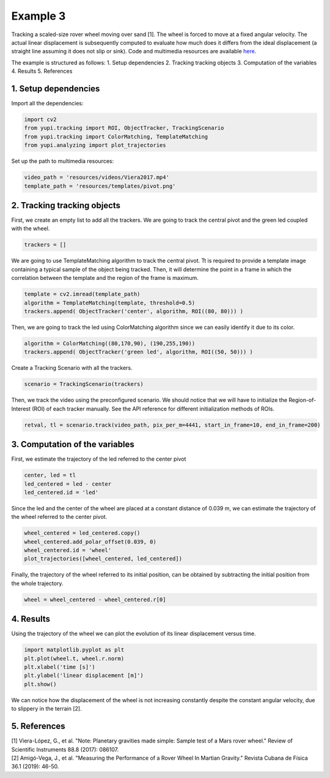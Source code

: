 Example 3
=========

Tracking a scaled-size rover wheel moving over sand [1]. 
The wheel is forced to move at a fixed angular velocity.
The actual linear displacement is subsequently computed
to evaluate how much does it differs from the ideal 
displacement (a straight line assuming it does not slip 
or sink). Code and multimedia resources are available 
`here <https://github.com/yupidevs/yupi_examples/>`_.

The example is structured as follows:
1. Setup dependencies
2. Tracking tracking objects
3. Computation of the variables
4. Results
5. References


1. Setup dependencies
---------------------

Import all the dependencies:

.. code-block:: python

   import cv2
   from yupi.tracking import ROI, ObjectTracker, TrackingScenario
   from yupi.tracking import ColorMatching, TemplateMatching
   from yupi.analyzing import plot_trajectories

Set up the path to multimedia resources:

.. code-block:: python

   video_path = 'resources/videos/Viera2017.mp4'
   template_path = 'resources/templates/pivot.png'


2. Tracking tracking objects
----------------------------

First, we create an empty list to add all the trackers. We are going to track
the central pivot and the green led coupled with the wheel.

.. code-block:: python

   trackers = []


We are going to use TemplateMatching algorithm to track the central pivot.
Tt is required to provide a template image containing a typical sample of the 
object being tracked. Then, it will determine the point in a frame in which 
the correlation between the template and the region of the frame is maximum.

.. code-block:: python

   template = cv2.imread(template_path)
   algorithm = TemplateMatching(template, threshold=0.5)
   trackers.append( ObjectTracker('center', algorithm, ROI((80, 80))) )


Then, we are going to track the led using ColorMatching algorithm since we can
easily identify it due to its color. 

.. code-block:: python

   algorithm = ColorMatching((80,170,90), (190,255,190))
   trackers.append( ObjectTracker('green led', algorithm, ROI((50, 50))) )


Create a Tracking Scenario with all the trackers.

.. code-block:: python

   scenario = TrackingScenario(trackers)

Then, we track the video using the preconfigured scenario. We should notice 
that we will have to initialize the Region-of-Interest (ROI) of each tracker 
manually. See the API reference for different initialization methods of ROIs.

.. code-block:: python

   retval, tl = scenario.track(video_path, pix_per_m=4441, start_in_frame=10, end_in_frame=200)



3. Computation of the variables
-------------------------------

First, we estimate the trajectory of the led referred to the center pivot

.. code-block:: python

   center, led = tl
   led_centered = led - center
   led_centered.id = 'led'

Since the led and the center of the wheel are placed at a constant distance of
0.039 m, we can estimate the trajectory of the wheel referred to the center 
pivot.

.. code-block:: python

   wheel_centered = led_centered.copy()
   wheel_centered.add_polar_offset(0.039, 0)
   wheel_centered.id = 'wheel'
   plot_trajectories([wheel_centered, led_centered])


.. figure:: /images/polar_offset.png
   :alt: Output of polar offset
   :align: center

Finally, the trajectory of the wheel referred to its initial position, can be
obtained by subtracting the initial position from the whole trajectory.


.. code-block:: python

   wheel = wheel_centered - wheel_centered.r[0]


4. Results
----------

Using the trajectory of the wheel we can plot the evolution of its linear 
displacement versus time.


.. code-block:: python

   import matplotlib.pyplot as plt
   plt.plot(wheel.t, wheel.r.norm)
   plt.xlabel('time [s]')
   plt.ylabel('linear displacement [m]')
   plt.show()

.. figure:: /images/example3.png
   :alt: Output of example 3
   :align: center

We can notice how the displacement of the wheel is not increasing constantly
despite the constant angular velocity, due to slippery in the terrain [2].

5. References
--------------------------

| [1] Viera-López, G., et al. "Note: Planetary gravities made simple: Sample test of a Mars rover wheel." Review of Scientific Instruments 88.8 (2017): 086107.
| [2] Amigó-Vega, J., et al. "Measuring the Performance of a Rover Wheel In Martian Gravity." Revista Cubana de Física 36.1 (2019): 46-50.
